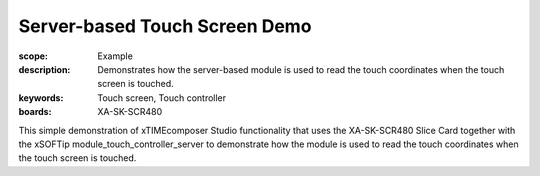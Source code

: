 Server-based Touch Screen Demo
==============================

:scope: Example
:description: Demonstrates how the server-based module is used to read the touch coordinates when the touch screen is touched.
:keywords: Touch screen, Touch controller
:boards: XA-SK-SCR480

This simple demonstration of xTIMEcomposer Studio functionality that uses the XA-SK-SCR480 Slice Card together with the xSOFTip module_touch_controller_server to demonstrate how the module is used to read the touch coordinates when the touch screen is touched.

